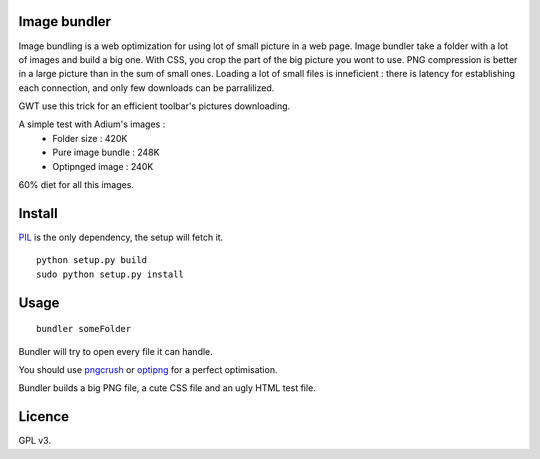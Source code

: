 Image bundler
=============

Image bundling is a web optimization for using lot of small picture in a web page.
Image bundler take a folder with a lot of images and build a big one.
With CSS, you crop the part of the big picture you wont to use.
PNG compression is better in a large picture than in the sum of small ones.
Loading a lot of small files is inneficient : there is latency for establishing each connection,
and only few downloads can be parralilized.

GWT use this trick for an efficient toolbar's pictures downloading. 

A simple test with Adium's images :
 - Folder size : 420K
 - Pure image bundle : 248K
 - Optipnged image : 240K

60% diet for all this images.

Install
=======

`PIL`_ is the only dependency, the setup will fetch it.

::

  python setup.py build
  sudo python setup.py install

Usage
=====

::

  bundler someFolder

Bundler will try to open every file it can handle.

You should use `pngcrush`_ or `optipng`_ for a perfect optimisation.

Bundler builds a big PNG file, a cute CSS file and an ugly HTML test file.

Licence
=======

GPL v3.

.. _`PIL`: http://www.pythonware.com/products/pil/
.. _`pngcrush`: http://pmt.sourceforge.net/pngcrush/
.. _`optipng`: http://optipng.sourceforge.net/
